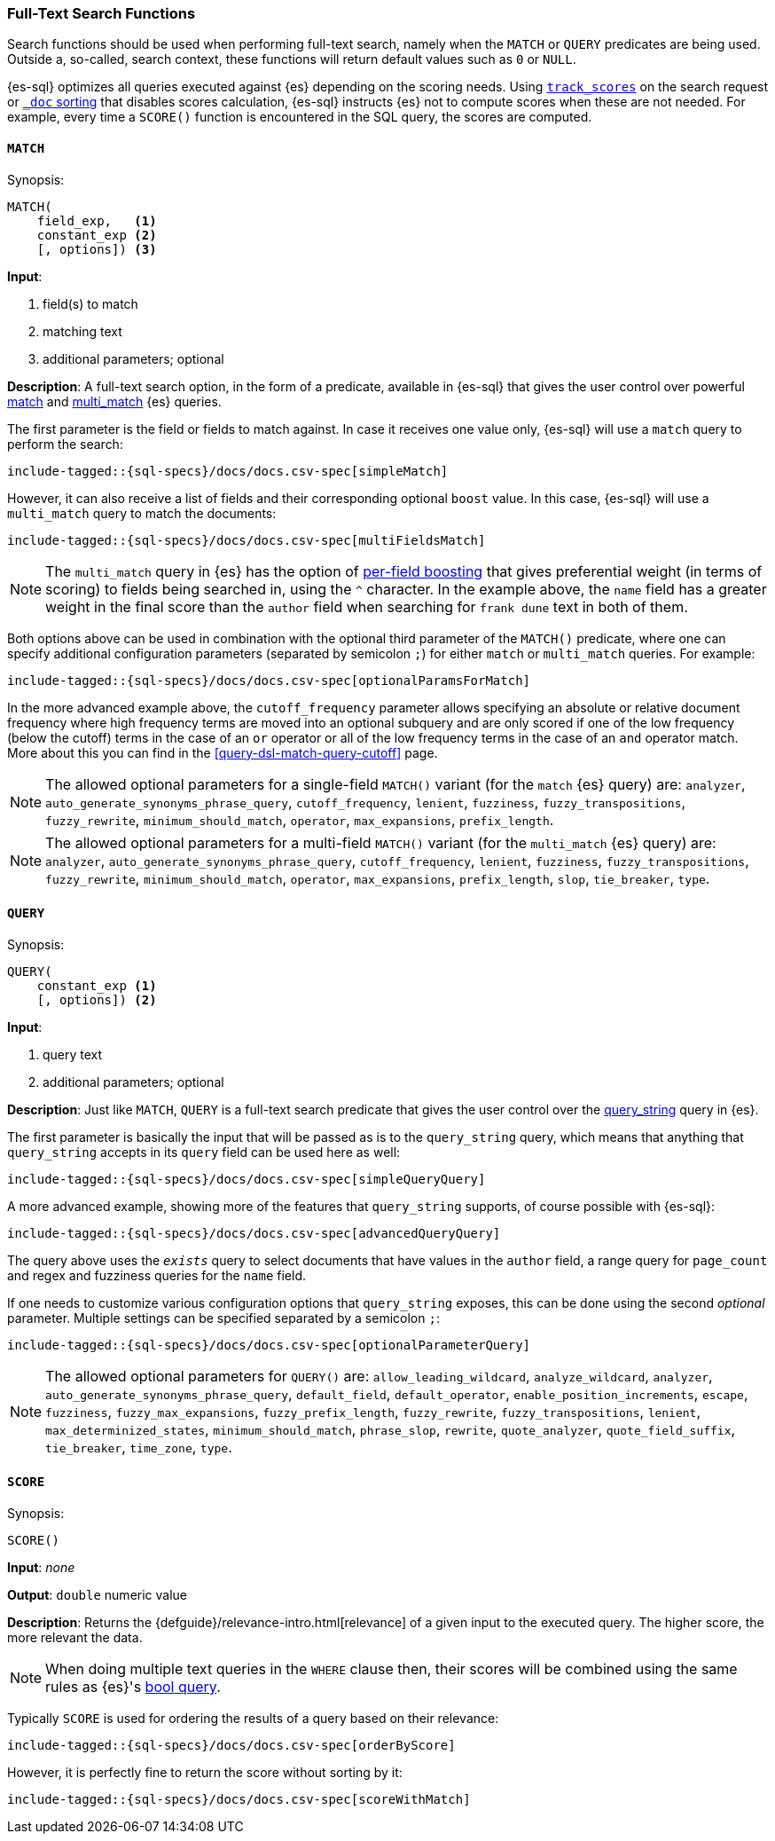 [role="xpack"]
[[sql-functions-search]]
=== Full-Text Search Functions

Search functions should be used when performing full-text search, namely
when the `MATCH` or `QUERY` predicates are being used.
Outside a, so-called, search context, these functions will return default values
such as `0` or `NULL`.

{es-sql} optimizes all queries executed against {es} depending on the scoring needs.
Using <<_track_scores,`track_scores`>> on the search request or <<sort-search-results,`_doc` sorting>> that
disables scores calculation, {es-sql} instructs {es} not to compute scores when these are not needed.
For example, every time a `SCORE()` function is encountered in the SQL query, the scores are computed.

[[sql-functions-search-match]]
==== `MATCH`

.Synopsis:
[source, sql]
--------------------------------------------------
MATCH(
    field_exp,   <1>
    constant_exp <2>
    [, options]) <3>
--------------------------------------------------

*Input*:

<1> field(s) to match
<2> matching text
<3> additional parameters; optional

*Description*: A full-text search option, in the form of a predicate, available in {es-sql} that gives the user control over powerful <<query-dsl-match-query,match>>
and <<query-dsl-multi-match-query,multi_match>> {es} queries.

The first parameter is the field or fields to match against. In case it receives one value only, {es-sql} will use a `match` query to perform the search:

[source, sql]
----
include-tagged::{sql-specs}/docs/docs.csv-spec[simpleMatch]
----

However, it can also receive a list of fields and their corresponding optional `boost` value. In this case, {es-sql} will use a
`multi_match` query to match the documents:

[source, sql]
----
include-tagged::{sql-specs}/docs/docs.csv-spec[multiFieldsMatch]
----

NOTE: The `multi_match` query in {es} has the option of <<query-dsl-multi-match-query,per-field boosting>> that gives preferential weight
(in terms of scoring) to fields being searched in, using the `^` character. In the example above, the `name` field has a greater weight in
the final score than the `author` field when searching for `frank dune` text in both of them.

Both options above can be used in combination with the optional third parameter of the `MATCH()` predicate, where one can specify
additional configuration parameters (separated by semicolon `;`) for either `match` or `multi_match` queries. For example:

[source, sql]
----
include-tagged::{sql-specs}/docs/docs.csv-spec[optionalParamsForMatch]
----

In the more advanced example above, the `cutoff_frequency` parameter allows specifying an absolute or relative document frequency where
high frequency terms are moved into an optional subquery and are only scored if one of the low frequency (below the cutoff) terms in the 
case of an `or` operator or all of the low frequency terms in the case of an `and` operator match. More about this you can find in the
<<query-dsl-match-query-cutoff>> page.

NOTE: The allowed optional parameters for a single-field `MATCH()` variant (for the `match` {es} query) are: `analyzer`, `auto_generate_synonyms_phrase_query`,
`cutoff_frequency`, `lenient`, `fuzziness`, `fuzzy_transpositions`, `fuzzy_rewrite`, `minimum_should_match`, `operator`,
`max_expansions`, `prefix_length`.

NOTE: The allowed optional parameters for a multi-field `MATCH()` variant (for the `multi_match` {es} query) are: `analyzer`, `auto_generate_synonyms_phrase_query`,
`cutoff_frequency`, `lenient`, `fuzziness`, `fuzzy_transpositions`, `fuzzy_rewrite`, `minimum_should_match`, `operator`,
`max_expansions`, `prefix_length`, `slop`, `tie_breaker`, `type`.


[[sql-functions-search-query]]
==== `QUERY`

.Synopsis:
[source, sql]
--------------------------------------------------
QUERY(
    constant_exp <1>
    [, options]) <2>
--------------------------------------------------

*Input*:

<1> query text
<2> additional parameters; optional

*Description*: Just like `MATCH`, `QUERY` is a full-text search predicate that gives the user control over the <<query-dsl-query-string-query,query_string>> query in {es}.

The first parameter is basically the input that will be passed as is to the `query_string` query, which means that anything that `query_string`
accepts in its `query` field can be used here as well:

[source, sql]
----
include-tagged::{sql-specs}/docs/docs.csv-spec[simpleQueryQuery]
----

A more advanced example, showing more of the features that `query_string` supports, of course possible with {es-sql}:

[source, sql]
----
include-tagged::{sql-specs}/docs/docs.csv-spec[advancedQueryQuery]
----

The query above uses the `_exists_` query to select documents that have values in the `author` field, a range query for `page_count` and
regex and fuzziness queries for the `name` field.

If one needs to customize various configuration options that `query_string` exposes, this can be done using the second _optional_ parameter.
Multiple settings can be specified separated by a semicolon `;`:

[source, sql]
----
include-tagged::{sql-specs}/docs/docs.csv-spec[optionalParameterQuery]
----

NOTE: The allowed optional parameters for `QUERY()` are: `allow_leading_wildcard`, `analyze_wildcard`, `analyzer`,
`auto_generate_synonyms_phrase_query`, `default_field`, `default_operator`, `enable_position_increments`,
`escape`, `fuzziness`, `fuzzy_max_expansions`, `fuzzy_prefix_length`, `fuzzy_rewrite`, `fuzzy_transpositions`,
`lenient`, `max_determinized_states`, `minimum_should_match`, `phrase_slop`, `rewrite`, `quote_analyzer`,
`quote_field_suffix`, `tie_breaker`, `time_zone`, `type`.


[[sql-functions-search-score]]
==== `SCORE`

.Synopsis:
[source, sql]
--------------------------------------------------
SCORE()
--------------------------------------------------

*Input*: _none_

*Output*: `double` numeric value

*Description*: Returns the {defguide}/relevance-intro.html[relevance] of a given input to the executed query. 
The higher score, the more relevant the data.

NOTE: When doing multiple text queries in the `WHERE` clause then, their scores will be
combined using the same rules as {es}'s
<<query-dsl-bool-query,bool query>>. 

Typically `SCORE` is used for ordering the results of a query based on their relevance:

[source, sql]
----
include-tagged::{sql-specs}/docs/docs.csv-spec[orderByScore]
----

However, it is perfectly fine to return the score without sorting by it:

[source, sql]
----
include-tagged::{sql-specs}/docs/docs.csv-spec[scoreWithMatch]
----
